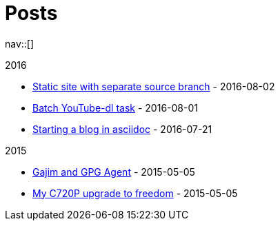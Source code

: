 = Posts
:navicons:
:nav-home: <<../index.adoc#,home>>
:nav-next: <<../projects/index.adoc#,projects>>
:nav-down: <<2016-08-02-static-site-with-seperate-source-branch.adoc#,Static site with seperate source branch>>

nav::[]

.2016
* <<2016-08-02-static-site-with-separate-source-branch.adoc#,Static site with separate source branch>> - 2016-08-02
* <<2016-08-01-batch-youtube-dl-task.adoc#,Batch YouTube-dl task>> - 2016-08-01
* <<2016-07-21-starting-a-blog-in-asciidoc.adoc#,Starting a blog in asciidoc>> - 2016-07-21

.2015
* <<2015-05-05-gajim-and-gpg-agent.adoc#,Gajim and GPG Agent>> - 2015-05-05
* <<2015-05-05-my-c720p-upgrade-to-freedom.adoc#,My C720P upgrade to freedom>> - 2015-05-05
